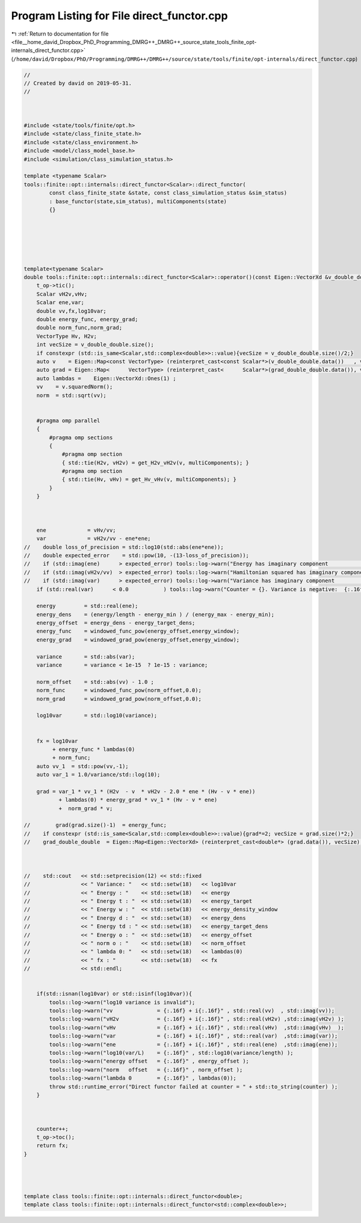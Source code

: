 
.. _program_listing_file__home_david_Dropbox_PhD_Programming_DMRG++_DMRG++_source_state_tools_finite_opt-internals_direct_functor.cpp:

Program Listing for File direct_functor.cpp
===========================================

|exhale_lsh| :ref:`Return to documentation for file <file__home_david_Dropbox_PhD_Programming_DMRG++_DMRG++_source_state_tools_finite_opt-internals_direct_functor.cpp>` (``/home/david/Dropbox/PhD/Programming/DMRG++/DMRG++/source/state/tools/finite/opt-internals/direct_functor.cpp``)

.. |exhale_lsh| unicode:: U+021B0 .. UPWARDS ARROW WITH TIP LEFTWARDS

.. code-block:: cpp

   //
   // Created by david on 2019-05-31.
   //
   
   
   
   #include <state/tools/finite/opt.h>
   #include <state/class_finite_state.h>
   #include <state/class_environment.h>
   #include <model/class_model_base.h>
   #include <simulation/class_simulation_status.h>
   
   template <typename Scalar>
   tools::finite::opt::internals::direct_functor<Scalar>::direct_functor(
           const class_finite_state &state, const class_simulation_status &sim_status)
           : base_functor(state,sim_status), multiComponents(state)
           {}
   
   
   
   
   
   
   template<typename Scalar>
   double tools::finite::opt::internals::direct_functor<Scalar>::operator()(const Eigen::VectorXd &v_double_double, Eigen::VectorXd &grad_double_double) {
       t_op->tic();
       Scalar vH2v,vHv;
       Scalar ene,var;
       double vv,fx,log10var;
       double energy_func, energy_grad;
       double norm_func,norm_grad;
       VectorType Hv, H2v;
       int vecSize = v_double_double.size();
       if constexpr (std::is_same<Scalar,std::complex<double>>::value){vecSize = v_double_double.size()/2;}
       auto v    = Eigen::Map<const VectorType> (reinterpret_cast<const Scalar*>(v_double_double.data())   , vecSize);
       auto grad = Eigen::Map<      VectorType> (reinterpret_cast<      Scalar*>(grad_double_double.data()), vecSize);
       auto lambdas =    Eigen::VectorXd::Ones(1) ;
       vv    = v.squaredNorm();
       norm  = std::sqrt(vv);
   
   
       #pragma omp parallel
       {
           #pragma omp sections
           {
               #pragma omp section
               { std::tie(H2v, vH2v) = get_H2v_vH2v(v, multiComponents); }
               #pragma omp section
               { std::tie(Hv, vHv) = get_Hv_vHv(v, multiComponents); }
           }
       }
   
   
   
       ene             = vHv/vv;
       var             = vH2v/vv - ene*ene;
   //    double loss_of_precision = std::log10(std::abs(ene*ene));
   //    double expected_error    = std::pow(10, -(13-loss_of_precision));
   //    if (std::imag(ene)      > expected_error) tools::log->warn("Energy has imaginary component              : {:.16f} + i {:.16f}" , std::real(ene)    , std::imag(ene));
   //    if (std::imag(vH2v/vv)  > expected_error) tools::log->warn("Hamiltonian squared has imaginary component : {:.16f} + i {:.16f}" , std::real(vH2v/vv), std::imag(vH2v/vv));
   //    if (std::imag(var)      > expected_error) tools::log->warn("Variance has imaginary component            : {:.16f} + i {:.16f}" , std::real(var)    , std::imag(var));
       if (std::real(var)      < 0.0           ) tools::log->warn("Counter = {}. Variance is negative:  {:.16f} + i {:.16f}" , counter, std::real(var)    , std::imag(var));
   
       energy         = std::real(ene);
       energy_dens    = (energy/length - energy_min ) / (energy_max - energy_min);
       energy_offset  = energy_dens - energy_target_dens;
       energy_func    = windowed_func_pow(energy_offset,energy_window);
       energy_grad    = windowed_grad_pow(energy_offset,energy_window);
   
       variance       = std::abs(var);
       variance       = variance < 1e-15  ? 1e-15 : variance;
   
       norm_offset    = std::abs(vv) - 1.0 ;
       norm_func      = windowed_func_pow(norm_offset,0.0);
       norm_grad      = windowed_grad_pow(norm_offset,0.0);
   
       log10var       = std::log10(variance);
   
   
       fx = log10var
            + energy_func * lambdas(0)
            + norm_func;
       auto vv_1  = std::pow(vv,-1);
       auto var_1 = 1.0/variance/std::log(10);
   
       grad = var_1 * vv_1 * (H2v  - v  * vH2v - 2.0 * ene * (Hv - v * ene))
              + lambdas(0) * energy_grad * vv_1 * (Hv - v * ene)
              +  norm_grad * v;
   
   //        grad(grad.size()-1)  = energy_func;
   //    if constexpr (std::is_same<Scalar,std::complex<double>>::value){grad*=2; vecSize = grad.size()*2;}
   //    grad_double_double  = Eigen::Map<Eigen::VectorXd> (reinterpret_cast<double*> (grad.data()), vecSize);
   
   
   
   //    std::cout   << std::setprecision(12) << std::fixed
   //                << " Variance: "   << std::setw(18)   << log10var
   //                << " Energy : "    << std::setw(18)   << energy
   //                << " Energy t : "  << std::setw(18)   << energy_target
   //                << " Energy w : "  << std::setw(18)   << energy_density_window
   //                << " Energy d : "  << std::setw(18)   << energy_dens
   //                << " Energy td : " << std::setw(18)   << energy_target_dens
   //                << " Energy o : "  << std::setw(18)   << energy_offset
   //                << " norm o : "    << std::setw(18)   << norm_offset
   //                << " lambda 0: "   << std::setw(18)   << lambdas(0)
   //                << " fx : "        << std::setw(18)   << fx
   //                << std::endl;
   
   
       if(std::isnan(log10var) or std::isinf(log10var)){
           tools::log->warn("log10 variance is invalid");
           tools::log->warn("vv              = {:.16f} + i{:.16f}" , std::real(vv)  , std::imag(vv));
           tools::log->warn("vH2v            = {:.16f} + i{:.16f}" , std::real(vH2v) ,std::imag(vH2v) );
           tools::log->warn("vHv             = {:.16f} + i{:.16f}" , std::real(vHv)  ,std::imag(vHv)  );
           tools::log->warn("var             = {:.16f} + i{:.16f}" , std::real(var)  ,std::imag(var));
           tools::log->warn("ene             = {:.16f} + i{:.16f}" , std::real(ene)  ,std::imag(ene));
           tools::log->warn("log10(var/L)    = {:.16f}" , std::log10(variance/length) );
           tools::log->warn("energy offset   = {:.16f}" , energy_offset );
           tools::log->warn("norm   offset   = {:.16f}" , norm_offset );
           tools::log->warn("lambda 0        = {:.16f}" , lambdas(0));
           throw std::runtime_error("Direct functor failed at counter = " + std::to_string(counter) );
       }
   
   
   
       counter++;
       t_op->toc();
       return fx;
   }
   
   
   
   
   template class tools::finite::opt::internals::direct_functor<double>;
   template class tools::finite::opt::internals::direct_functor<std::complex<double>>;
   
   
